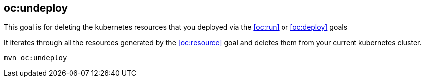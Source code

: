 
[[oc:undeploy]]
== *oc:undeploy*

This goal is for deleting the kubernetes resources that you deployed via the  <<oc:run>> or <<oc:deploy>> goals

It iterates through all the resources generated by the <<oc:resource>> goal and deletes them from your current kubernetes cluster.

[source, sh]
----
mvn oc:undeploy
----

